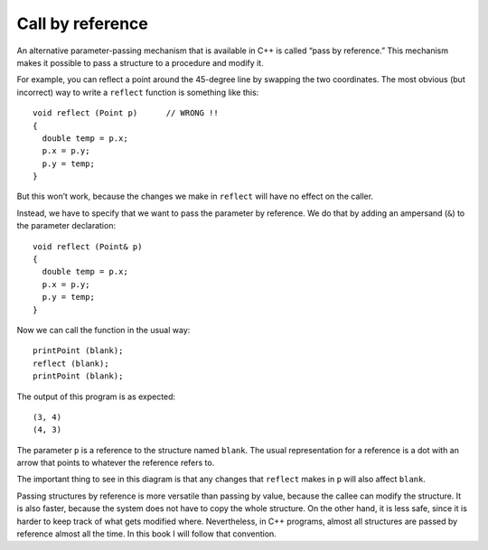 Call by reference
-----------------

An alternative parameter-passing mechanism that is available in C++ is
called “pass by reference.” This mechanism makes it possible to pass a
structure to a procedure and modify it.

For example, you can reflect a point around the 45-degree line by
swapping the two coordinates. The most obvious (but incorrect) way to
write a ``reflect`` function is something like this:

::

   void reflect (Point p)      // WRONG !!
   {
     double temp = p.x;
     p.x = p.y;
     p.y = temp;
   }

But this won’t work, because the changes we make in ``reflect`` will
have no effect on the caller.

Instead, we have to specify that we want to pass the parameter by
reference. We do that by adding an ampersand (``&``) to the parameter
declaration:

::

   void reflect (Point& p)
   {
     double temp = p.x;
     p.x = p.y;
     p.y = temp;
   }

Now we can call the function in the usual way:

::

     printPoint (blank);
     reflect (blank);
     printPoint (blank);

The output of this program is as expected:

.. activecode:: eightone
  :language: cpp


    #include <iostream>
    using namespace std;

    struct Point {
      double x, y;
    };

    void reflect (Point& p)
    {
      double temp = p.x;
      p.x = p.y;
      p.y = temp;
    }

    void printPoint (Point p) {
      cout << "(" << p.x << ", " << p.y << ")" << endl;
    }

    int main() {
      Point blank = { 3.0, 4.0 };
      printPoint (blank);
      reflect (blank);
      printPoint (blank);
    }

::

   (3, 4)
   (4, 3)


The parameter ``p`` is a reference to the structure named ``blank``. The
usual representation for a reference is a dot with an arrow that points
to whatever the reference refers to.

The important thing to see in this diagram is that any changes that
``reflect`` makes in ``p`` will also affect ``blank``.

Passing structures by reference is more versatile than passing by value,
because the callee can modify the structure. It is also faster, because
the system does not have to copy the whole structure. On the other hand,
it is less safe, since it is harder to keep track of what gets modified
where. Nevertheless, in C++ programs, almost all structures are passed
by reference almost all the time. In this book I will follow that
convention.

.. fillintheblank:: fill_eight_three

    Which symbol should you put in front of the data type of the parameter of a function to make it pass by reference?

    - :&: Correct!
      :.*: Try again!

.. mchoice:: question_eight_point_seven_two
   :multiple_answers:
   :answer_a: Passing structures by reference is more versatile
   :answer_b: Passing structures by reference is faster, because the system does not have to copy the whole structure
   :answer_c: In C++ programs, almost all structures are passed by reference almost all the time
   :answer_d: Passing structures by reference is is less safe, since it is harder to keep track of what gets modified where
   :correct: d
   :feedback_a: Try again!
   :feedback_b: Try again!
   :feedback_c: Try again!
   :feedback_d: Correct!

   Which is NOT a benefit to using pass by reference instead of pass by value?

.. mchoice:: question_eight_point_seven_one
   :multiple_answers:
   :answer_a: 2 4
   :answer_b: 2 4 2
   :answer_c: 4 4 2
   :answer_d: 2 4 4
   :correct: d
   :feedback_a: Take a look at exactly what is being outputted.
   :feedback_b: Remember the rules of pass by reference.
   :feedback_c: Take a look at exactly what is being outputted.
   :feedback_d: Correct!

   What will print?

   .. code-block:: cpp

      int addTwo(int& x) {
        cout << x << " ";
        x = x + 2;
        cout << x << " ";
        return x;
      }

      int main() {
        int num = 2;
        addTwo(num);
        cout << num << endl;
      }

.. mchoice:: question_eight_one_onethree
   :multiple_answers:
   :answer_a: 6.0, 8.0, 3.0, 4.0
   :answer_b: 6.0, 8.0, 6.0, 8.0
   :answer_c: 6.08.03.04.0
   :answer_d: 6.08.06.08.0
   :correct: b
   :feedback_a: The ``&`` indicates pass by reference.
   :feedback_b: Correct!
   :feedback_c: The ``&`` indicates pass by reference.
   :feedback_d: Take a look at exactly what is being outputted.

   What will print?

   .. code-block:: cpp

      struct Point {
        double x, y;
      };

      void timesTwo (Point& p) {
        cout << "(" << p.x * 2 << ", " << p.y * 2 << ")";
      }

      int main() {
        Point blank = { 3.0, 4.0 };
        addTwo (blank);
        cout << ", " << blank << endl;
      }
